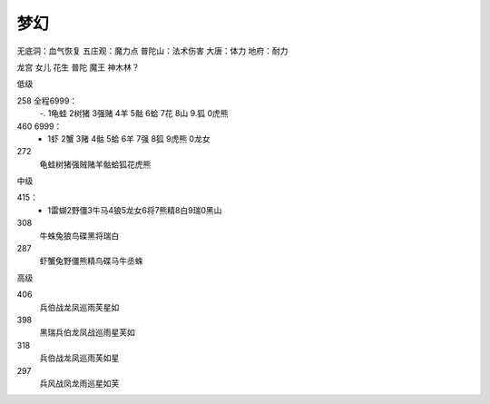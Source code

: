 梦幻
=======================================================================
无底洞：血气恢复
五庄观：魔力点
普陀山：法术伤害
大唐：体力
地府：耐力


龙宫
女儿
花生
普陀
魔王 神木林？

低级

258 全程6999：
 -. 1龟蛙 2树猪 3强赌 4羊 5骷 6蛤 7花 8山 9.狐 0虎熊

460 6999： 
 - 1虾 2蟹 3赌 4骷 5蛤 6羊 7强 8狐 9虎熊 0龙女

272
 龟蛙树猪强贼赌羊骷蛤狐花虎熊
 

中级

415：
 - 1雷蝴2野僵3牛马4狼5龙女6将7熊精8白9瑞0黑山

308
 牛蛛兔狼鸟碟黑将瑞白

287
 虾蟹兔野僵熊精鸟碟马牛丞蛛

高级


406 
 兵伯战龙凤巡雨芙星如

398
 黑瑞兵伯龙凤战巡雨星芙如

318
 兵伯战龙凤巡雨芙如星

297
 兵风战凤龙雨巡星如芙










